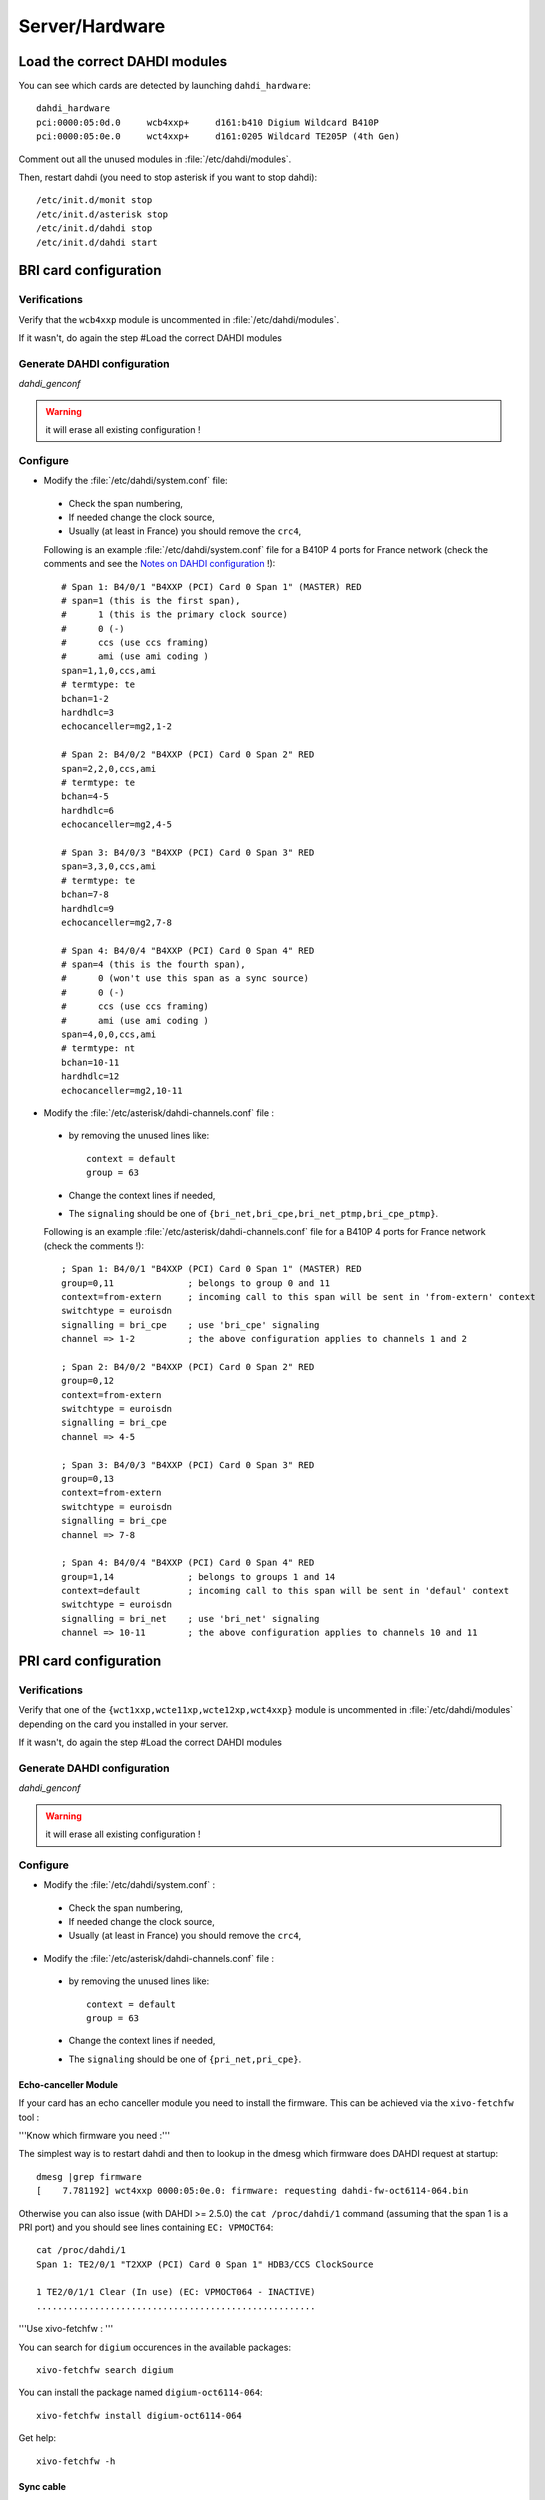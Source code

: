 ***************
Server/Hardware
***************

Load the correct DAHDI modules
==============================

.. highlight:: none

You can see which cards are detected by launching ``dahdi_hardware``::

   dahdi_hardware
   pci:0000:05:0d.0     wcb4xxp+     d161:b410 Digium Wildcard B410P
   pci:0000:05:0e.0     wct4xxp+     d161:0205 Wildcard TE205P (4th Gen)

Comment out all the unused modules in :file:`/etc/dahdi/modules`.

Then, restart dahdi (you need to stop asterisk if you want to stop dahdi)::

   /etc/init.d/monit stop
   /etc/init.d/asterisk stop
   /etc/init.d/dahdi stop
   /etc/init.d/dahdi start


BRI card configuration
======================

Verifications
-------------

Verify that the ``wcb4xxp`` module is uncommented in :file:`/etc/dahdi/modules`.

If it wasn't, do again the step #Load the correct DAHDI modules

Generate DAHDI configuration
----------------------------

`dahdi_genconf`

.. warning:: it will erase all existing configuration !

Configure
---------

* Modify the :file:`/etc/dahdi/system.conf` file:

 * Check the span numbering,
 * If needed change the clock source,
 * Usually (at least in France) you should remove the ``crc4``,

 Following is an example :file:`/etc/dahdi/system.conf` file for a B410P 4 ports for France network
 (check the comments and see the `Notes on DAHDI configuration`_ !)::

    # Span 1: B4/0/1 "B4XXP (PCI) Card 0 Span 1" (MASTER) RED 
    # span=1 (this is the first span), 
    #      1 (this is the primary clock source)
    #      0 (-)
    #      ccs (use ccs framing)
    #      ami (use ami coding )
    span=1,1,0,ccs,ami 
    # termtype: te
    bchan=1-2
    hardhdlc=3
    echocanceller=mg2,1-2
    
    # Span 2: B4/0/2 "B4XXP (PCI) Card 0 Span 2" RED 
    span=2,2,0,ccs,ami
    # termtype: te
    bchan=4-5
    hardhdlc=6
    echocanceller=mg2,4-5

    # Span 3: B4/0/3 "B4XXP (PCI) Card 0 Span 3" RED 
    span=3,3,0,ccs,ami
    # termtype: te
    bchan=7-8
    hardhdlc=9
    echocanceller=mg2,7-8

    # Span 4: B4/0/4 "B4XXP (PCI) Card 0 Span 4" RED 
    # span=4 (this is the fourth span), 
    #      0 (won't use this span as a sync source)
    #      0 (-)
    #      ccs (use ccs framing)
    #      ami (use ami coding )
    span=4,0,0,ccs,ami
    # termtype: nt
    bchan=10-11
    hardhdlc=12
    echocanceller=mg2,10-11


* Modify the :file:`/etc/asterisk/dahdi-channels.conf` file :

 * by removing the unused lines like::
 
     context = default
     group = 63
  
 * Change the context lines if needed,
 * The ``signaling`` should be one of ``{bri_net,bri_cpe,bri_net_ptmp,bri_cpe_ptmp}``.

 Following is an example :file:`/etc/asterisk/dahdi-channels.conf` file for a B410P 4 ports for France network
 (check the comments !)::

    ; Span 1: B4/0/1 "B4XXP (PCI) Card 0 Span 1" (MASTER) RED
    group=0,11              ; belongs to group 0 and 11
    context=from-extern     ; incoming call to this span will be sent in 'from-extern' context
    switchtype = euroisdn
    signalling = bri_cpe    ; use 'bri_cpe' signaling
    channel => 1-2          ; the above configuration applies to channels 1 and 2
    
    ; Span 2: B4/0/2 "B4XXP (PCI) Card 0 Span 2" RED
    group=0,12
    context=from-extern
    switchtype = euroisdn
    signalling = bri_cpe
    channel => 4-5
    
    ; Span 3: B4/0/3 "B4XXP (PCI) Card 0 Span 3" RED
    group=0,13
    context=from-extern
    switchtype = euroisdn
    signalling = bri_cpe
    channel => 7-8
    
    ; Span 4: B4/0/4 "B4XXP (PCI) Card 0 Span 4" RED
    group=1,14              ; belongs to groups 1 and 14
    context=default         ; incoming call to this span will be sent in 'defaul' context
    switchtype = euroisdn
    signalling = bri_net    ; use 'bri_net' signaling
    channel => 10-11        ; the above configuration applies to channels 10 and 11


PRI card configuration
======================

Verifications
-------------

Verify that one of the ``{wct1xxp,wcte11xp,wcte12xp,wct4xxp}`` module is uncommented in
:file:`/etc/dahdi/modules` depending on the card you installed in your server.

If it wasn't, do again the step #Load the correct DAHDI modules


Generate DAHDI configuration
----------------------------

`dahdi_genconf`

.. warning:: it will erase all existing configuration !


Configure
---------

* Modify the :file:`/etc/dahdi/system.conf` :

 * Check the span numbering,
 * If needed change the clock source,
 * Usually (at least in France) you should remove the ``crc4``,

* Modify the :file:`/etc/asterisk/dahdi-channels.conf` file :

 * by removing the unused lines like::
 
     context = default
     group = 63
  
 * Change the context lines if needed,
 * The ``signaling`` should be one of ``{pri_net,pri_cpe}``.


Echo-canceller Module
^^^^^^^^^^^^^^^^^^^^^

If your card has an echo canceller module you need to install the firmware.
This can be achieved via the ``xivo-fetchfw`` tool :

'''Know which firmware you need :'''

The simplest way is to restart dahdi and then to lookup in the dmesg which
firmware does DAHDI request at startup::

   dmesg |grep firmware
   [    7.781192] wct4xxp 0000:05:0e.0: firmware: requesting dahdi-fw-oct6114-064.bin

Otherwise you can also issue (with DAHDI >= 2.5.0) the ``cat /proc/dahdi/1`` command
(assuming that the span 1 is a PRI port) and you should see lines containing ``EC: VPMOCT64``::

   cat /proc/dahdi/1 
   Span 1: TE2/0/1 "T2XXP (PCI) Card 0 Span 1" HDB3/CCS ClockSource 
   
   1 TE2/0/1/1 Clear (In use) (EC: VPMOCT064 - INACTIVE)
   .....................................................


'''Use xivo-fetchfw : '''

You can search for ``digium`` occurences in the available packages::

   xivo-fetchfw search digium

You can install the package named ``digium-oct6114-064``::

   xivo-fetchfw install digium-oct6114-064

Get help::

   xivo-fetchfw -h


Sync cable
^^^^^^^^^^

You can link several PRI Digium card between themselves with a sync cable to
have the share the exact same clock.

If you do this, you need to load the DAHDI module with the ``timingcable=1`` option.

Create :file:`/etc/modprobe.d/xivo-timingcable` file and insert line::

   options <module> timingcable=1

Where <module> is the DAHDI module name of your card (e.g. wct4xxp for a TE205P).


Analog card configuration
=========================

Verifications
-------------

Verify that one of the ``{wctdm,wctdm24xxp}`` module is uncommented in :file:`/etc/dahdi/modules`
depending on the card you installed in your server.

If it wasn't, do again the step #Load the correct DAHDI modules


Generate DAHDI configuration
----------------------------

`dahdi_genconf`

.. warning:: it will erase all existing configuration !


Configure
---------

With FXS modules :

Create file :file:`/etc/modprobe.d/xivo-tdm`::

   options <module> fastringer=1 boostringer=1

Where <module> is the DAHDI module name of your card (e.g. wctdm for a TDM400P).

With FXO modules:

Create file :file:`/etc/modprobe.d/xivo-tdm` :

   options <module> opermode=FRANCE

Where <module> is the DAHDI module name of your card (e.g. wctdm for a TDM400P).

#. Modify the :file:`/etc/dahdi/system.conf` :
#. Check the span numbering,
#. Modify the :file:`/etc/asterisk/dahdi-channels.conf` file :

  * by removing the unused lines like::
  
     context = default
     group = 63 

  * Change the context lines if needed,


Apply configuration
===================

When done, you have to restart asterisk and dahdi::

   /etc/init.d/monit stop
   /etc/init.d/asterisk stop
   /etc/init.d/dahdi stop
   /etc/init.d/dahdi start
   /etc/init.d/asterisk start
   /etc/init.d/monit start


Check IRQ misses
================

It's always useful to verify if there isn't any *missed IRQ* problem with the cards.

Check::

   cat /proc/dahdi/<span number>

If the *IRQ misses* counter increments, it's not good::

   cat /proc/dahdi/1
   Span 1: WCTDM/0 "Wildcard TDM800P Board 1" (MASTER)
   IRQ misses: 1762187
     1 WCTDM/0/0 FXOKS (In use) 
     2 WCTDM/0/1 FXOKS (In use) 
     3 WCTDM/0/2 FXOKS (In use) 
     4 WCTDM/0/3 FXOKS (In use)

Digium gives some hints in their *Knowledge Base* here : http://kb.digium.com/entry/1/63/

PRI Digium cards needs 1000 interuption per seconds. If the système cannot supply them,
it increment the IRQ missed counter.

As indicated in Digium *KB* you should avoid shared IRQ with other equipments (like HD or NIC interfaces).


Voice Compression Card configuration
====================================

Here's how to install a Digium TC400M card (used for G.729a and/or G.723.1 codecs) :

* install the card firmware : <pre> xivo-fetchfw install digium-tc400m </pre>
* comment out the line below in :file:`/etc/asterisk/modules.conf` : <pre>noload = codec_dahdi.so </pre>
* restart asterisk : <pre>/etc/init.d/asterisk restart</pre>
* depending on the codec you want to transcode, you modify the ``mode`` parameter of the module by creating
  a file in :file:`/etc/modprobe.d/`. This parameter can take the following value :

 * mode = mixed : this the default value which activates transcoding for 92 channels
   in G.729a or G.723.1 (5.3 Kbit and 6.3 Kbit)
 * mode = g729 : this option activates transcoding for 120 channels in G.729a
 * mode = g723 : this option activates transcoding for 92 channels in G.723.1 (5.3 Kbit et 6.3 Kbit)

Example::

   cat << EOF > /etc/modprobe.d/xivo-transcode
   options wctc4xxp mode=g729
   EOF
   
restart asterisk::
   
   /etc/init.d/monit stop
   /etc/init.d/asterisk stop
   /etc/init.d/dahdi stop
   /etc/init.d/dahdi start
   /etc/init.d/asterisk start
   /etc/init.d/monit start

You can verify that the card is correctly seen by asterisk with the ``transcoder show`` CLI
command - this command should show the encoders/decoders registered by the TC400 card::

   *CLI> transcoder show
   0/0 encoders/decoders of 120 channels are in use.


Notes on DAHDI configuration
============================

/etc/dahdi/system.conf
----------------------

A *span* is created for each card port. Below is an example of a standard E1 port::

   span=1,1,0,ccs,hdb3
   dchan=16
   bchan=1-15,17-31
   echocanceller=mg2,1-15,17-31

Each span has to be declared with the following information::

   span=<spannum>,<timing>,<LBO>,<framing>,<coding>[,crc4]

* ``spannum`` : corresponds to the span number. It starts to 1 and has to be incremented by 1 at each new span.
  This number MUST be unique.
* ``timing`` : describes the how this span will be considered regarding the synchronisation :

  * 0 : do not use this span as a synchronisation source,
  * 1 : use this span as the primary synchronisation source,
  * 2 : use this span as the secondary synchronisation source etc.

* ``LBO`` : 0 (not used)
* ``framing`` : correct values are ``ccs`` or ``cas``.
  For ISDN lines, ``ccs`` is used.
* ``coding`` : correct valus are ``hdb3`` or ``ami``.
  For example, ``hdb3`` is used for an E1 (PRI) link, whereas ``ami`` is used for T0 (french BRI) link.
* ``crc4`` : this is a framing option for PRI lines.
  For example it is rarely use in France.

Note that the ``dahdi_genconf`` command should usually give you the correct parameters (if you correctly set the cards
jumper). All these information should be checked with your operator.


Rolling Back to Dahdi-2.6.0
===========================

.. warning:: Since xivo-1.2.8

If you have problem with the 2.6.1 dahdi version, you can rollback to version 2.6.0.

You have to use the script ``force-dahdi-2.6.0`` available on xivo-tools repository to install dahdi-2.6.0

The script is available ``gitosis`` (git clone git://gitorious.org/xivo/xivo-tools.git).

To install dahdi-2.6.0::

  ./scripts/force-dahdi-2.6.0 install


To remove dahdi-2.6.0::

  ./scripts/force-dahdi-2.6.0 remove


